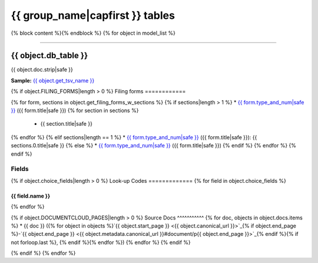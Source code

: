 ================================
{{ group_name|capfirst }} tables
================================

{% block content %}{% endblock %}
{% for object in model_list %}

------------

*********************
{{ object.db_table }}
*********************

{{ object.doc.strip|safe }}

**Sample:** `{{ object.get_tsv_name }} <https://github.com/california-civic-data-coalition/django-calaccess-raw-data/blob/master/example/test-data/tsv/{{ object.get_tsv_name }}>`_

{% if object.FILING_FORMS|length > 0 %}
Filing forms
============

{% for form, sections in object.get_filing_forms_w_sections %}
{% if sections|length > 1 %}
* `{{ form.type_and_num|safe }} <filingforms.html#{{ form.type_and_num|slugify }}>`_ ({{ form.title|safe }})
{% for section in sections %}
    * {{ section.title|safe }}
{% endfor %}
{% elif sections|length == 1 %}
* `{{ form.type_and_num|safe }} <filingforms.html#{{ form.type_and_num|slugify }}>`_ ({{ form.title|safe }}): {{ sections.0.title|safe }}
{% else %}
* `{{ form.type_and_num|safe }} <filingforms.html#{{ form.type_and_num|slugify }}>`_ ({{ form.title|safe }})
{% endif %}
{% endfor %}
{% endif %}

Fields
======

.. raw:: html

    <div class="wy-table-responsive">
    <table border="1" class="docutils">
    <thead valign="bottom">
        <tr>
            <th class="head">Name</th>
            <th class="head">Type</th>
            <th class="head">Unique key</th>
            <th class="head">Definition</th>
        </tr>
    </thead>
    <tbody valign="top">
    {% for field in object.get_field_list %}
    {% if field.name != "id" %}
        <tr>
            <td>{{ field.name }}</td>
            <td>{{ field.description }}</td>
            <td>{% if field.is_unique_key %}Yes{% else %}No{% endif %}</td>
            <td>{{ field.definition|capfirst }}</td>
        </tr>
    {% endif %}
    {% endfor %}
    </tbody>
    </table>
    </div>

{% if object.choice_fields|length > 0 %}
Look-up Codes
=============
{% for field in object.choice_fields %}

{{ field.name }}
----------------

.. raw:: html

    <div class="wy-table-responsive">
        <table border="1" class="docutils">
        <thead valign="bottom">
            <tr>
                <th class="head">Code</th>
                <th class="head">Definition</th>
            </tr>
        </thead>
        <tbody valign="top">
        {% for choice in field.choices %}
            <tr>
                <td>{{ choice.0 }}</td>
                <td>{{ choice.1 }}</td>
            </tr>
        {% endfor %}
        </tbody>
        {% if field.documentcloud_pages|length > 0%}
        <tfoot class="footnote">
        <tr>
        <td colspan=2>
           <small>
            Sources: {% for doc, pages in field.docs.items %}{{ doc }} ({% for page in pages %}<a class="reference external image-reference" href="{{ page.canonical_url }}">{{ page.num }}</a>{% if not forloop.last %}, {% endif %}{% endfor %}){% if not forloop.last %}, {% endif %}{% endfor %}
           </small>
        </td>
        </tr>
        </tfoot>
        {% endif %}
        </table>
    </div>
{% endfor %}

{% if object.DOCUMENTCLOUD_PAGES|length > 0 %}
Source Docs
^^^^^^^^^^^
{% for doc, objects in object.docs.items %}
* {{ doc }} ({% for object in objects %}`{{ object.start_page }} <{{ object.canonical_url }}>`_{% if object.end_page %}-`{{ object.end_page }} <{{ object.metadata.canonical_url }}#document/p{{ object.end_page }}>`_{% endif %}{% if not forloop.last %}, {% endif %}{% endfor %})
{% endfor %}
{% endif %}

{% endif %}
{% endfor %}

